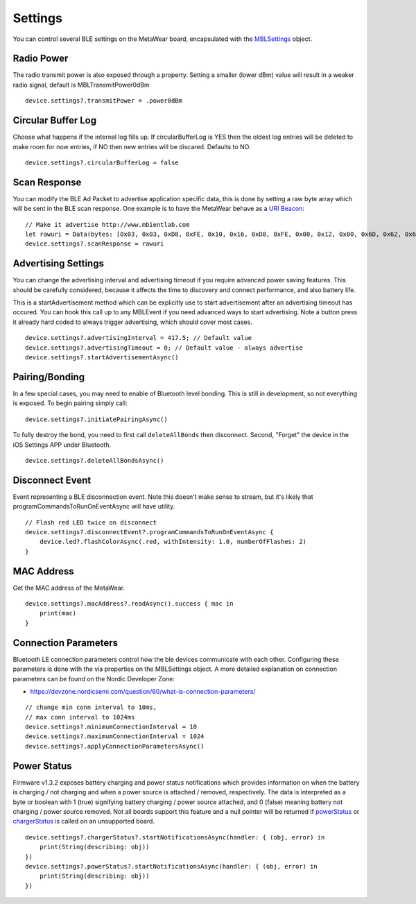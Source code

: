.. highlight:: swift

Settings
========

You can control several BLE settings on the MetaWear board, encapsulated with the `MBLSettings <http://mbientlab.com/docs/metawear/ios/latest/Classes/MBLSettings.html>`_ object.

Radio Power
-----------

The radio transmit power is also exposed through a property.  Setting a smaller (lower dBm) value will result in a weaker radio signal, default is MBLTransmitPower0dBm

::

    device.settings?.transmitPower = .power0dBm

Circular Buffer Log
-------------------

Choose what happens if the internal log fills up.  If circularBufferLog is YES then the oldest log entries will be deleted to make room for now entries, if NO then new entries will be discared.  Defaults to NO.

::

    device.settings?.circularBufferLog = false

Scan Response
-------------

You can modify the BLE Ad Packet to advertise application specific data, this is done by setting a raw byte array which will be sent in the BLE scan response.  One example is to have the MetaWear behave as a `URI Beacon <http://uribeacon.org>`_:

::

    // Make it advertise http://www.mbientlab.com
    let rawuri = Data(bytes: [0x03, 0x03, 0xD8, 0xFE, 0x10, 0x16, 0xD8, 0xFE, 0x00, 0x12, 0x00, 0x6D, 0x62, 0x69, 0x65, 0x6E, 0x74, 0x6C, 0x61, 0x62, 0x00])
    device.settings?.scanResponse = rawuri

Advertising Settings
--------------------

You can change the advertising interval and advertising timeout if you require advanced power saving features.  This should be carefully considered, because it affects the time to discovery and connect performance, and also battery life.

This is a startAdvertisement method which can be explicitly use to start advertisement after an advertising timeout has occured.  You can hook this call up to any MBLEvent if you need advanced ways to start advertising.  Note a button press it already hard coded to always trigger advertising, which should cover most cases.

::

    device.settings?.advertisingInterval = 417.5; // Default value
    device.settings?.advertisingTimeout = 0; // Default value - always advertise
    device.settings?.startAdvertisementAsync()

Pairing/Bonding
---------------

In a few special cases, you may need to enable of Bluetooth level bonding. This is still in development, so not everything is exposed. To begin pairing simply call: ::

    device.settings?.initiatePairingAsync()

To fully destroy the bond, you need to first call ``deleteAllBonds`` then disconnect.  Second, "Forget" the device in the iOS Settings APP under Bluetooth. ::

    device.settings?.deleteAllBondsAsync()

Disconnect Event
----------------

Event representing a BLE disconnection event.  Note this doesn't make sense to stream, but it's likely that programCommandsToRunOnEventAsync will have utility.

::

    // Flash red LED twice on disconnect
    device.settings?.disconnectEvent?.programCommandsToRunOnEventAsync {
        device.led?.flashColorAsync(.red, withIntensity: 1.0, numberOfFlashes: 2)
    }

MAC Address
-----------

Get the MAC address of the MetaWear.

::

    device.settings?.macAddress?.readAsync().success { mac in
        print(mac)
    }

Connection Parameters
---------------------

Bluetooth LE connection parameters control how the ble devices communicate with each other.  Configuring these parameters is done with the via properties on the MBLSettings object.  A more detailed explanation on connection parameters can be found on the Nordic Developer Zone:

* https://devzone.nordicsemi.com/question/60/what-is-connection-parameters/

::

    // change min conn interval to 10ms,
    // max conn interval to 1024ms
    device.settings?.minimumConnectionInterval = 10
    device.settings?.maximumConnectionInterval = 1024
    device.settings?.applyConnectionParametersAsync()


Power Status
------------
Firmware v1.3.2 exposes battery charging and power status notifications which provides information on when the battery is charging / not charging and when a power source is attached / removed, respectively.  The data is interpreted as a byte or boolean with 1 (true) signifying battery charging / power source attached, and 0 (false) meaning battery not charging / power source removed.  Not all boards support this feature and a null pointer will be returned if `powerStatus <https://mbientlab.com/docs/metawear/ios/latest/Classes/MBLSettings.html#//api/name/powerStatus>`_ or `chargerStatus <https://mbientlab.com/docs/metawear/ios/latest/Classes/MBLSettings.html#//api/name/chargerStatus>`_ is called on an unsupported board.

::

    device.settings?.chargerStatus?.startNotificationsAsync(handler: { (obj, error) in
        print(String(describing: obj))
    })
    device.settings?.powerStatus?.startNotificationsAsync(handler: { (obj, error) in
        print(String(describing: obj))
    })
